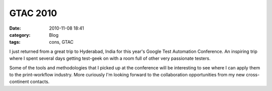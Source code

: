 GTAC 2010
#########
:date: 2010-11-08 18:41
:category: Blog
:tags: cons, GTAC

I just returned from a great trip to Hyderabad, India for this year's
Google Test Automation Conference. An inspiring trip where I spent
several days getting test-geek on with a room full of other very
passionate testers.

.. image:: /static/images/2010/11/Gtac2010.jpg
   :alt: Esteban and I

Some of the tools and methodologies that I picked up at the conference
will be interesting to see where I can apply them to the print-workflow
industry. More curiously I'm looking forward to the collaboration
opportunities from my new cross-continent contacts.
